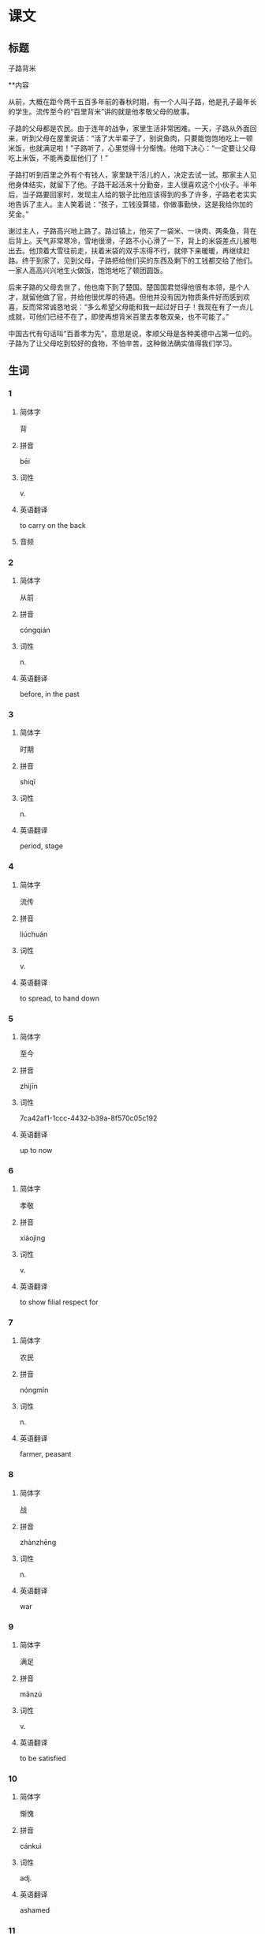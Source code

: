 * 课文

** 标题

子路背米

**内容

从前，大概在距今两千五百多年前的春秋时期，有一个人叫子路，他是孔子最年长的学生。流传至今的“百里背米”讲的就是他孝敬父母的故事。

子路的父母都是农民。由于连年的战争，家里生活非常困难。一天，子路从外面回来，听到父母在屋里说话：“活了大半辈子了，别说鱼肉，只要能饱饱地吃上一顿米饭，也就满足啦！”子路听了，心里觉得十分惭愧。他暗下决心：“一定要让父母吃上米饭，不能再委屈他们了！”

子路打听到百里之外有个有钱人，家里缺干活儿的人，决定去试一试。那家主人见他身体结实，就留下了他。子路干起活来十分勤奋，主人很喜欢这个小伙子。半年后，当子路要回家时，发现主人给的银子比他应该得到的多了许多，子路老老实实地告诉了主人。主人笑着说：“孩子，工钱没算错，你做事勤快，这是我给你加的奖金。”

谢过主人，子路高兴地上路了。路过镇上，他买了一袋米、一块肉、两条鱼，背在后背上。天气非常寒冷，雪地很滑，子路不小心滑了一下，背上的米袋差点儿被甩出去。他顶着大雪往前走，扶着米袋的双手冻得不行，就停下来暖暖，再继续赶路。终于到家了，见到父母，子路把给他们买的东西及剩下的工钱都交给了他们。一家人高高兴兴地生火做饭，饱饱地吃了顿团圆饭。

后来子路的父母去世了，他也南下到了楚国。楚国国君觉得他很有本领，是个人才，就留他做了官，并给他很优厚的待遇。但他并没有因为物质条件好而感到欢喜，反而常常诚恳地说：“多么希望父母能和我一起过好日子！我现在有了一点儿成就，可他们已经不在了，即使再想背米百里去孝敬双亲，也不可能了。”

中国古代有句话叫“百善孝为先”，意思是说，孝顺父母是各种美德中占第一位的。子路为了让父母吃到较好的食物，不怕辛苦，这种做法确实值得我们学习。
** 生词

*** 1

**** 简体字

背

**** 拼音

bēi

**** 词性

v.

**** 英语翻译

to carry on the back

**** 音频



*** 2

**** 简体字

从前

**** 拼音

cóngqián

**** 词性

n.

**** 英语翻译

before, in the past

*** 3

**** 简体字

时期

**** 拼音

shíqī

**** 词性

n.

**** 英语翻译

period, stage

*** 4

**** 简体字

流传

**** 拼音

liúchuán

**** 词性

v.

**** 英语翻译

to spread, to hand down

*** 5

**** 简体字

至今

**** 拼音

zhìjīn

**** 词性

7ca42af1-1ccc-4432-b39a-8f570c05c192

**** 英语翻译

up to now

*** 6

**** 简体字

孝敬

**** 拼音

xiàojìng

**** 词性

v.

**** 英语翻译

to show filial respect for

*** 7

**** 简体字

农民

**** 拼音

nóngmín

**** 词性

n.

**** 英语翻译

farmer, peasant

*** 8

**** 简体字

战

**** 拼音

zhànzhēng

**** 词性

n.

**** 英语翻译

war

*** 9

**** 简体字

满足

**** 拼音

mǎnzú

**** 词性

v.

**** 英语翻译

to be satisfied

*** 10

**** 简体字

惭愧

**** 拼音

cánkuì

**** 词性

adj.

**** 英语翻译

ashamed

*** 11

**** 简体字

决心

**** 拼音

juéxīn

**** 词性

v./n.

**** 英语翻译

to make up one's mind; determination

*** 12

**** 简体字

委屈

**** 拼音

wěiqu

**** 词性

v./adj.

**** 英语翻译

to go (sb.) wrong; feeling wronged

*** 13

**** 简体字

打听

**** 拼音

dǎting

**** 词性

v.

**** 英语翻译

to inquire about

*** 14

**** 简体字

主人

**** 拼音

zhǔrén

**** 词性

n.

**** 英语翻译

master, owner

*** 15

**** 简体字

结实

**** 拼音

jiēshi

**** 词性

adj.

**** 英语翻译

strong, sturdy

*** 16

**** 简体字

勤奋

**** 拼音

qínfèn

**** 词性

adj.

**** 英语翻译

diligent

*** 17

**** 简体字

银（子）

**** 拼音

yín(zi)

**** 词性

n.

**** 英语翻译

silver

*** 18

**** 简体字

老实

**** 拼音

lǎoshi

**** 词性

adj.

**** 英语翻译

honest, frank

*** 19

**** 简体字

镇

**** 拼音

zhèn

**** 词性

n.

**** 英语翻译

town

*** 20

**** 简体字

后背

**** 拼音

hòubèi

**** 词性

n.

**** 英语翻译

back (of the human body)

*** 21

**** 简体字

滑

**** 拼音

huá

**** 词性

adj./v.

**** 英语翻译

slippery; to slip, to slide

*** 22

**** 简体字

甩

**** 拼音

shuǎi

**** 词性

v.

**** 英语翻译

to throw off, to swing

*** 23

**** 简体字

顶

**** 拼音

dǐng

**** 词性

v.

**** 英语翻译

to go against, to move towards

*** 24

**** 简体字

扶

**** 拼音

fú

**** 词性

v.

**** 英语翻译

to support with one's hand

*** 25

**** 简体字

不行

**** 拼音

bùxíng

**** 词性

v.

**** 英语翻译

(indicating degree, intensity, etc.) terribly, extremely

*** 26

**** 简体字

团圆

**** 拼音

tuányuán

**** 词性

v.

**** 英语翻译

to be reunited

*** 27

**** 简体字

去世

**** 拼音

qùshì

**** 词性

v.

**** 英语翻译

to die, to pass away

*** 28

**** 简体字

国君

**** 拼音

guójūn

**** 词性

n.

**** 英语翻译

king

*** 29

**** 简体字

本领

**** 拼音

běnlǐng

**** 词性

n.

**** 英语翻译

ability, capability

*** 30

**** 简体字

人才

**** 拼音

réncái

**** 词性

n.

**** 英语翻译

talented person

*** 31

**** 简体字

官

**** 拼音

guān

**** 词性

n.

**** 英语翻译

government official

*** 32

**** 简体字

物质

**** 拼音

wùzhì

**** 词性

n.

**** 英语翻译

material

*** 33

**** 简体字

反而

**** 拼音

fǎn’ér

**** 词性

adv.

**** 英语翻译

on the contrary, instead

*** 34

**** 简体字

诚恳

**** 拼音

chéngkěn

**** 词性

adj.

**** 英语翻译

sincere, earnest

*** 35

**** 简体字

成就

**** 拼音

chéngjiù

**** 词性

n.

**** 英语翻译

achievement, accomplishment

*** 36

**** 简体字

古代

**** 拼音

gǔdài

**** 词性

n.

**** 英语翻译

ancient times

*** 37

**** 简体字

孝顺

**** 拼音

xiàoshùn

**** 词性

v./adj.

**** 英语翻译

to show filial piety; obedient and respectful to one's parents

*** 38

**** 简体字

美德

**** 拼音

měidé

**** 词性

n.

**** 英语翻译

virtue, goodness

*** 39

**** 简体字

占

**** 拼音

zhàn

**** 词性

v.

**** 英语翻译

to occupy, to take, to hold, to make up

*** 40

**** 简体字

食物

**** 拼音

shíwù

**** 词性

n.

**** 英语翻译

food

* 练习

** 1
:PROPERTIES:
:ID: 709e16e4-80fc-46fc-bdc5-1397fb6b0055
:END:
*** 选择
**** 1
扶
**** 2
占
**** 3
从前
**** 4
本领
**** 5
决心
**** 6
委屈
*** 题目
**** 1
***** 句子填空
[[gap]]有个人叫乐广，他有个好朋友，一有空儿就到他家来聊天儿。
***** 答案
****** 1
从前
**** 2
***** 句子填空
你去教室自习的时候，帮我[[gap]]个座位，好吗？
***** 答案
****** 1
占
**** 3
***** 句子填空
请您先在这儿[[gap]]一晚，明天我们就给您换个好的房间。
***** 答案
****** 1
委屈
**** 4
***** 句子填空
邻居家有一条[[gap]]高强的小狗，能看门，能送报，还能买菜。
***** 答案
****** 1
本领
**** 5
***** 句子填空
他把那位老爷爷[[gap]]过了马路。
***** 答案
****** 1
扶
**** 6
***** 句子填空
我下[[gap]]从明天开始早睡早起，每天锻炼身体。
***** 答案
****** 1
决心
** 2
*** 1
:PROPERTIES:
:ID: d871a228-7f2e-4523-a847-a10c29c5b25c
:END:
**** 句子填空
昨天打不到车，是他[[gap]]着我去的医院。
**** 选择
***** A
背
***** B
后背
**** 答案
A
*** 2
:PROPERTIES:
:ID: d95c14db-9c74-4bcb-9e21-abceeec46f03
:END:
**** 句子填空
我跟爸爸妈妈说好了，会在10点[[gap]]回家。
**** 选择
***** A
从前
***** B
以前
**** 答案
B
*** 3
:PROPERTIES:
:ID: 740b0191-1240-47e6-ad79-6334960f10d4
:END:
**** 句子填空
这是在警察局，你给我[[gap]]点！别乱动！
**** 选择
***** A
老实
***** B
诚实
**** 答案
A
*** 4
:PROPERTIES:
:ID: ec4fd109-f90b-45ed-bce5-be2d7be74e61
:END:
**** 句子填空
他没有接受那份优厚的侍遇，[[gap]]辞职了。
**** 选择
***** A
而且
***** B
反而
**** 答案
B
** 3
:PROPERTIES:
:NOTETYPE: 4f66e183-906c-4e83-a877-1d9a4ba39b65
:END:
*** 1
**** 句子
[[A]]这个美丽的[[B]]故事一直[[C]]到现在[[D]]。
**** 词语
流传
**** 答案
C
*** 2
**** 句子
请你[[A]]暗中[[B]]一下[[C]]这件事，别让大家都[[D]]知道。
**** 词语
打听
**** 答案
B
*** 3
**** 句子
球[[A]]被[[B]]那个球员[[C]]了[[D]]回来。
**** 词语
顶
**** 答案
C
*** 4
**** 句子
这几天[[A]]作业[[B]]太多了，我累[[C]]不得了[[D]]。
**** 词语
得
**** 答案
C
* 扩展

** 词语

*** 1

**** 话题

社交称谓

**** 词语

国王
王子
公主
总理
总统
主席
总裁
主任
老板
领导

** 题

*** 1

**** 句子

美国正在进行四年一次的🟨大选。

**** 答案



*** 2

**** 句子

他手里有了一些钱，想自己开公司，自己做🟨。

**** 答案



*** 3

**** 句子

这是我们办公室新来的领导，大家可以叫他王🟨。

**** 答案



*** 4

**** 句子

有些国家既有总统也有🟨，有些国家只有其中一个。

**** 答案


* 注释
** （三）词语辨析
*** 满足——满意
**** 做一做
***** 1
****** 句子
我对新公司的工作条件感到很[[gap]]。
****** 答案
******* 1
******** 满足
0
******** 满意
1
***** 2
****** 句子
欠母总是会想办法[[gap]]孩子的要求。
****** 答案
******* 1
******** 满足
1
******** 满意
0
***** 3
****** 句子
听到这个消息，他[[gap]]地笑了。
****** 答案
******* 1
******** 满足
0
******** 满意
1
***** 4
****** 句子
你不能仅仅通过考试就[[gap]]了，要努力取得最好的成绩。
****** 答案
******* 1
******** 满足
1
******** 满意
0
